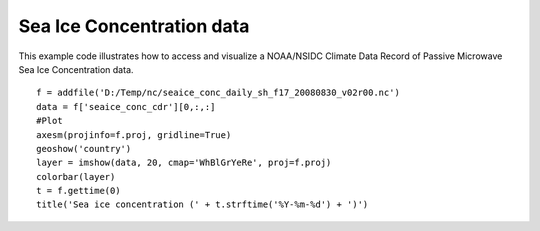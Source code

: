 .. _examples-meteoinfolab-satellite-sea_ice:

***************************
Sea Ice Concentration data
***************************

This example code illustrates how to access and visualize a NOAA/NSIDC Climate Data Record of Passive 
Microwave Sea Ice Concentration data.

::

    f = addfile('D:/Temp/nc/seaice_conc_daily_sh_f17_20080830_v02r00.nc')
    data = f['seaice_conc_cdr'][0,:,:]
    #Plot
    axesm(projinfo=f.proj, gridline=True)
    geoshow('country')
    layer = imshow(data, 20, cmap='WhBlGrYeRe', proj=f.proj)
    colorbar(layer)
    t = f.gettime(0)
    title('Sea ice concentration (' + t.strftime('%Y-%m-%d') + ')')
    
.. image:: ../../../_static/sea_ice.png